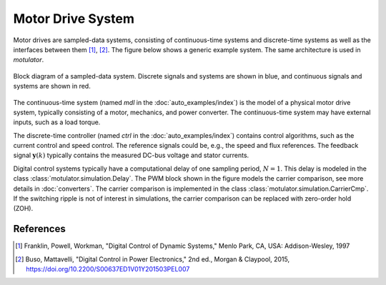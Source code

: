 Motor Drive System
==================

Motor drives are sampled-data systems, consisting of continuous-time systems and discrete-time systems as well as the interfaces between them [1]_, [2]_. The figure below shows a generic example system. The same architecture is used in *motulator*.

.. figure:: figs/system.svg
   :width: 100%
   :align: center
   :alt: Block diagram of a sampled-data system
   :target: .

   Block diagram of a sampled-data system. Discrete signals and systems are shown in blue, and continuous signals and systems are shown in red. 

The continuous-time system (named `mdl` in the :doc:`auto_examples/index`) is the model of a physical motor drive system, typically consisting of a motor, mechanics, and power converter. The continuous-time system may have external inputs, such as a load torque.

The discrete-time controller (named `ctrl` in the :doc:`auto_examples/index`) contains control algorithms, such as the current control and speed control. The reference signals could be, e.g., the speed and flux references. The feedback signal :math:`\boldsymbol{y}(k)` typically contains the measured DC-bus voltage and stator currents. 

Digital control systems typically have a computational delay of one sampling period, :math:`N=1`. This delay is modeled in the class :class:`motulator.simulation.Delay`. The PWM block shown in the figure models the carrier comparison, see more details in :doc:`converters`. The carrier comparison is implemented in the class :class:`motulator.simulation.CarrierCmp`. If the switching ripple is not of interest in simulations, the carrier comparison can be replaced with zero-order hold (ZOH).

References
----------

.. [1] Franklin, Powell, Workman, "Digital Control of Dynamic Systems," Menlo Park, CA, USA: Addison-Wesley, 1997

.. [2] Buso, Mattavelli, "Digital Control in Power Electronics," 2nd ed.,  Morgan & Claypool, 2015, https://doi.org/10.2200/S00637ED1V01Y201503PEL007
